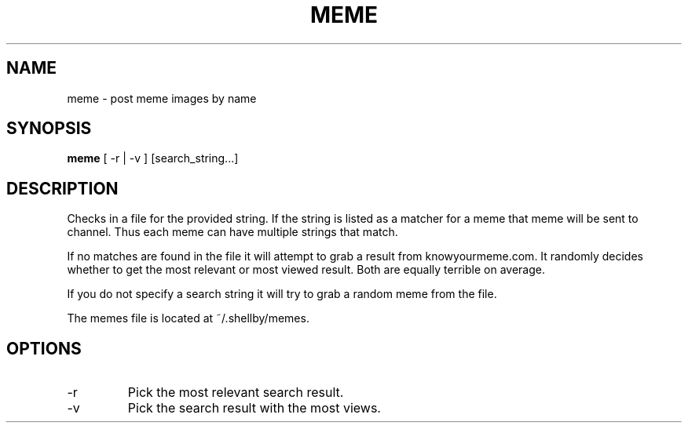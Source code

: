 .TH MEME 1
.SH NAME
meme \- post meme images by name
.SH SYNOPSIS
.B meme
[ -r | -v ]
[search_string...]
.SH DESCRIPTION
Checks in a file for the provided string. If the string is listed as a matcher for a meme that meme will be sent to channel. Thus each meme can have multiple strings that match.

If no matches are found in the file it will attempt to grab a result from knowyourmeme.com. It randomly decides whether to get the most relevant or most viewed result. Both are equally terrible on average.

If you do not specify a search string it will try to grab a random meme from the file.

The memes file is located at ~/.shellby/memes.
.SH OPTIONS
.IP -r
Pick the most relevant search result.
.IP -v
Pick the search result with the most views.
